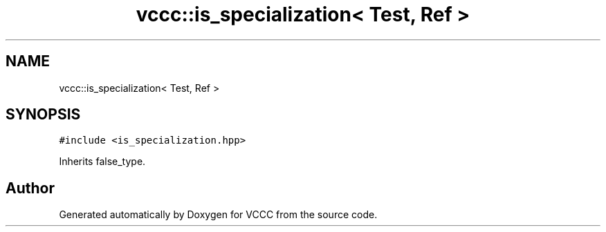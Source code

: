 .TH "vccc::is_specialization< Test, Ref >" 3 "Fri Dec 18 2020" "VCCC" \" -*- nroff -*-
.ad l
.nh
.SH NAME
vccc::is_specialization< Test, Ref >
.SH SYNOPSIS
.br
.PP
.PP
\fC#include <is_specialization\&.hpp>\fP
.PP
Inherits false_type\&.

.SH "Author"
.PP 
Generated automatically by Doxygen for VCCC from the source code\&.
